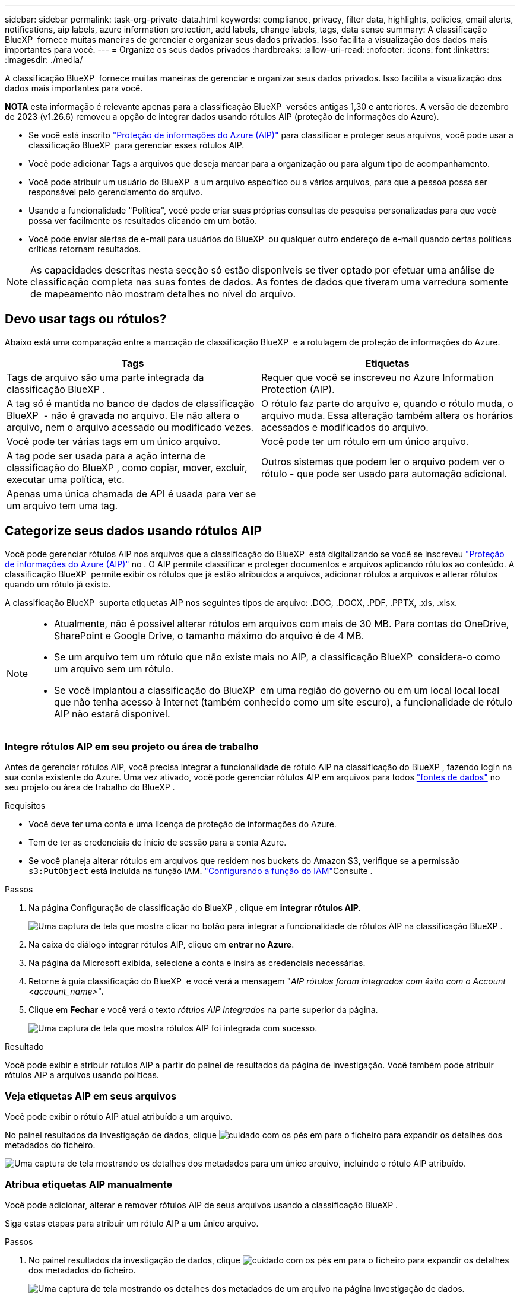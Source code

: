 ---
sidebar: sidebar 
permalink: task-org-private-data.html 
keywords: compliance, privacy, filter data, highlights, policies, email alerts, notifications, aip labels, azure information protection, add labels, change labels, tags, data sense 
summary: A classificação BlueXP  fornece muitas maneiras de gerenciar e organizar seus dados privados. Isso facilita a visualização dos dados mais importantes para você. 
---
= Organize os seus dados privados
:hardbreaks:
:allow-uri-read: 
:nofooter: 
:icons: font
:linkattrs: 
:imagesdir: ./media/


[role="lead"]
A classificação BlueXP  fornece muitas maneiras de gerenciar e organizar seus dados privados. Isso facilita a visualização dos dados mais importantes para você.

[]
====
*NOTA* esta informação é relevante apenas para a classificação BlueXP  versões antigas 1,30 e anteriores. A versão de dezembro de 2023 (v1.26.6) removeu a opção de integrar dados usando rótulos AIP (proteção de informações do Azure).

====
* Se você está inscrito https://azure.microsoft.com/en-us/services/information-protection/["Proteção de informações do Azure (AIP)"^] para classificar e proteger seus arquivos, você pode usar a classificação BlueXP  para gerenciar esses rótulos AIP.
* Você pode adicionar Tags a arquivos que deseja marcar para a organização ou para algum tipo de acompanhamento.
* Você pode atribuir um usuário do BlueXP  a um arquivo específico ou a vários arquivos, para que a pessoa possa ser responsável pelo gerenciamento do arquivo.
* Usando a funcionalidade "Política", você pode criar suas próprias consultas de pesquisa personalizadas para que você possa ver facilmente os resultados clicando em um botão.
* Você pode enviar alertas de e-mail para usuários do BlueXP  ou qualquer outro endereço de e-mail quando certas políticas críticas retornam resultados.



NOTE: As capacidades descritas nesta secção só estão disponíveis se tiver optado por efetuar uma análise de classificação completa nas suas fontes de dados. As fontes de dados que tiveram uma varredura somente de mapeamento não mostram detalhes no nível do arquivo.



== Devo usar tags ou rótulos?

Abaixo está uma comparação entre a marcação de classificação BlueXP  e a rotulagem de proteção de informações do Azure.

[cols="50,50"]
|===
| Tags | Etiquetas 


| Tags de arquivo são uma parte integrada da classificação BlueXP . | Requer que você se inscreveu no Azure Information Protection (AIP). 


| A tag só é mantida no banco de dados de classificação BlueXP  - não é gravada no arquivo. Ele não altera o arquivo, nem o arquivo acessado ou modificado vezes. | O rótulo faz parte do arquivo e, quando o rótulo muda, o arquivo muda. Essa alteração também altera os horários acessados e modificados do arquivo. 


| Você pode ter várias tags em um único arquivo. | Você pode ter um rótulo em um único arquivo. 


| A tag pode ser usada para a ação interna de classificação do BlueXP , como copiar, mover, excluir, executar uma política, etc. | Outros sistemas que podem ler o arquivo podem ver o rótulo - que pode ser usado para automação adicional. 


| Apenas uma única chamada de API é usada para ver se um arquivo tem uma tag. |  
|===


== Categorize seus dados usando rótulos AIP

Você pode gerenciar rótulos AIP nos arquivos que a classificação do BlueXP  está digitalizando se você se inscreveu https://azure.microsoft.com/en-us/services/information-protection/["Proteção de informações do Azure (AIP)"^] no . O AIP permite classificar e proteger documentos e arquivos aplicando rótulos ao conteúdo. A classificação BlueXP  permite exibir os rótulos que já estão atribuídos a arquivos, adicionar rótulos a arquivos e alterar rótulos quando um rótulo já existe.

A classificação BlueXP  suporta etiquetas AIP nos seguintes tipos de arquivo: .DOC, .DOCX, .PDF, .PPTX, .xls, .xlsx.

[NOTE]
====
* Atualmente, não é possível alterar rótulos em arquivos com mais de 30 MB. Para contas do OneDrive, SharePoint e Google Drive, o tamanho máximo do arquivo é de 4 MB.
* Se um arquivo tem um rótulo que não existe mais no AIP, a classificação BlueXP  considera-o como um arquivo sem um rótulo.
* Se você implantou a classificação do BlueXP  em uma região do governo ou em um local local local que não tenha acesso à Internet (também conhecido como um site escuro), a funcionalidade de rótulo AIP não estará disponível.


====


=== Integre rótulos AIP em seu projeto ou área de trabalho

Antes de gerenciar rótulos AIP, você precisa integrar a funcionalidade de rótulo AIP na classificação do BlueXP , fazendo login na sua conta existente do Azure. Uma vez ativado, você pode gerenciar rótulos AIP em arquivos para todos link:concept-cloud-compliance.html["fontes de dados"^] no seu projeto ou área de trabalho do BlueXP .

.Requisitos
* Você deve ter uma conta e uma licença de proteção de informações do Azure.
* Tem de ter as credenciais de início de sessão para a conta Azure.
* Se você planeja alterar rótulos em arquivos que residem nos buckets do Amazon S3, verifique se a permissão `s3:PutObject` está incluída na função IAM. link:task-scanning-s3.html#reviewing-s3-prerequisites["Configurando a função do IAM"^]Consulte .


.Passos
. Na página Configuração de classificação do BlueXP , clique em *integrar rótulos AIP*.
+
image:screenshot_compliance_integrate_aip_labels.png["Uma captura de tela que mostra clicar no botão para integrar a funcionalidade de rótulos AIP na classificação BlueXP ."]

. Na caixa de diálogo integrar rótulos AIP, clique em *entrar no Azure*.
. Na página da Microsoft exibida, selecione a conta e insira as credenciais necessárias.
. Retorne à guia classificação do BlueXP  e você verá a mensagem "_AIP rótulos foram integrados com êxito com o Account <account_name>_".
. Clique em *Fechar* e você verá o texto _rótulos AIP integrados_ na parte superior da página.
+
image:screenshot_compliance_aip_labels_int.png["Uma captura de tela que mostra rótulos AIP foi integrada com sucesso."]



.Resultado
Você pode exibir e atribuir rótulos AIP a partir do painel de resultados da página de investigação. Você também pode atribuir rótulos AIP a arquivos usando políticas.



=== Veja etiquetas AIP em seus arquivos

Você pode exibir o rótulo AIP atual atribuído a um arquivo.

No painel resultados da investigação de dados, clique image:button_down_caret.png["cuidado com os pés"] em para o ficheiro para expandir os detalhes dos metadados do ficheiro.

image:screenshot_compliance_show_label.png["Uma captura de tela mostrando os detalhes dos metadados para um único arquivo, incluindo o rótulo AIP atribuído."]



=== Atribua etiquetas AIP manualmente

Você pode adicionar, alterar e remover rótulos AIP de seus arquivos usando a classificação BlueXP .

Siga estas etapas para atribuir um rótulo AIP a um único arquivo.

.Passos
. No painel resultados da investigação de dados, clique image:button_down_caret.png["cuidado com os pés"] em para o ficheiro para expandir os detalhes dos metadados do ficheiro.
+
image:screenshot_compliance_add_label_manually.png["Uma captura de tela mostrando os detalhes dos metadados de um arquivo na página Investigação de dados."]

. Clique em *Assign a Label to this file* (atribuir um rótulo a este arquivo*) e, em seguida, selecione o rótulo.
+
O rótulo aparece nos metadados do arquivo.



Siga estas etapas para atribuir um rótulo AIP a vários arquivos. Observe que você pode atribuir um rótulo AIP a um máximo de 20 arquivos de cada vez (uma página na IU).

.Passos
. No painel resultados da investigação de dados, selecione o arquivo ou os arquivos que você deseja rotular.
+
image:screenshot_compliance_tag_multi_files.png["Uma captura de tela mostrando como selecionar os arquivos que você deseja rotular e o botão rótulo na página Investigação de dados."]

+
** Para selecionar arquivos individuais, marque a caixa para cada arquivo (image:button_backup_1_volume.png[""] ).
** Para selecionar todos os arquivos na página atual, marque a caixa na linha de título (image:button_select_all_files.png[""] ).


. Na barra de botões, clique em *Label* e selecione o rótulo AIP:
+
image:screenshot_compliance_select_aip_label_multi.png["Uma captura de tela mostrando como atribuir um rótulo AIP a vários arquivos na página Investigação de dados."]

+
O rótulo AIP é adicionado aos metadados para todos os arquivos selecionados.





=== Remova a integração AIP

Se você não quiser mais a capacidade de gerenciar rótulos AIP em arquivos, você pode remover a conta AIP da interface de classificação do BlueXP .

Observe que não são feitas alterações nos rótulos que você adicionou usando a classificação BlueXP . Os rótulos que existem nos arquivos permanecerão como eles existem atualmente.

.Passos
. Na página _Configuration_, clique em *AIP Labels Integrated > Remove Integration* (etiquetas AIP integradas > Remover integração).
+
image:screenshot_compliance_un_integrate_aip_labels.png["Uma captura de tela mostrando como remover integrações AIP com a classificação BlueXP ."]

. Clique em *Remover integração* na caixa de diálogo de confirmação.




== Aplique tags para gerenciar seus arquivos digitalizados

Você pode adicionar uma tag aos arquivos que deseja marcar para algum tipo de acompanhamento. Por exemplo, você pode ter encontrado alguns arquivos duplicados e deseja excluir um deles, mas você precisa verificar qual deles deve ser excluído. Você pode adicionar uma tag de "Check to delete" ao arquivo para que você saiba que esse arquivo requer alguma pesquisa e algum tipo de ação futura.

A classificação BlueXP  permite visualizar as tags atribuídas a arquivos, adicionar ou remover tags de arquivos e alterar o nome ou excluir uma tag existente.

Observe que a tag não é adicionada ao arquivo da mesma forma que as etiquetas AIP fazem parte dos metadados do arquivo. A tag é vista apenas pelos usuários do BlueXP  usando a classificação BlueXP  para que você possa ver se um arquivo precisa ser excluído ou verificado para algum tipo de acompanhamento.


TIP: As tags atribuídas a arquivos na classificação BlueXP  não estão relacionadas às tags que você pode adicionar a recursos, como volumes ou instâncias de máquina virtual. As tags de classificação BlueXP  são aplicadas no nível do arquivo.



=== Exibir arquivos que têm certas tags aplicadas

Você pode visualizar todos os arquivos que têm tags específicas atribuídas.

. Clique no separador *Investigation* da classificação BlueXP .
. Na página Investigação de dados, clique em *Tags* no painel filtros e selecione as tags necessárias.
+
image:screenshot_compliance_filter_status.png["Uma captura de tela mostrando como selecionar tags no painel filtros."]

+
O painel resultados da investigação exibe todos os arquivos que têm essas tags atribuídas.





=== Atribuir tags a arquivos

Você pode adicionar tags a um único arquivo ou a um grupo de arquivos.

Para adicionar uma tag a um único arquivo:

.Passos
. No painel resultados da investigação de dados, clique image:button_down_caret.png["cuidado com os pés"] em para o ficheiro para expandir os detalhes dos metadados do ficheiro.
. Clique no campo *Tags* e as tags atualmente atribuídas serão exibidas.
. Adicione a tag ou tags:
+
** Para atribuir uma tag existente, clique no campo *New Tag...* e comece a digitar o nome da tag. Quando a tag que você está procurando for exibida, selecione-a e pressione *Enter*.
** Para criar uma nova tag e atribuí-la ao arquivo, clique no campo *New Tag...*, digite o nome da nova tag e pressione *Enter*.
+
image:screenshot_compliance_add_status_manually.png["Uma captura de tela mostrando como atribuir uma tag a um arquivo na página Investigação de dados."]

+
A tag aparece nos metadados do arquivo.





Para adicionar uma tag a vários arquivos:

.Passos
. No painel resultados da investigação de dados, selecione o arquivo ou os arquivos que você deseja marcar.
+
image:screenshot_compliance_tag_multi_files.png["Uma captura de tela mostrando como selecionar os arquivos que você deseja marcar e o botão Tags na página Investigação de dados."]

+
** Para selecionar arquivos individuais, marque a caixa para cada arquivo (image:button_backup_1_volume.png[""] ).
** Para selecionar todos os arquivos na página atual, marque a caixa na linha de título (image:button_select_all_files.png[""] ).
** Para selecionar todos os arquivos em todas as páginas, marque a caixa na linha de título (image:button_select_all_files.png[""]) e, em seguida, na mensagem pop-up image:screenshot_select_all_items.png[""], clique em *Selecionar todos os itens na lista (itens xxx)*.
+
Você pode aplicar tags a um máximo de 100.000 arquivos de cada vez.



. Na barra de botões, clique em *Tags* e as tags atualmente atribuídas são exibidas.
. Adicione a tag ou tags:
+
** Para atribuir uma tag existente, clique no campo *New Tag...* e comece a digitar o nome da tag. Quando a tag que você está procurando for exibida, selecione-a e pressione *Enter*.
** Para criar uma nova tag e atribuí-la ao arquivo, clique no campo *New Tag...*, digite o nome da nova tag e pressione *Enter*.
+
image:screenshot_compliance_select_tags_multi.png["Uma captura de tela mostrando como atribuir uma tag a vários arquivos na página Investigação de dados."]



. Aprovar a adição das tags na caixa de diálogo de confirmação e as tags são adicionadas aos metadados para todos os arquivos selecionados.




=== Excluir tags de arquivos

Você pode excluir uma tag se não precisar mais usá-la.

Basta clicar no *x* para obter uma tag existente.

image:button_delete_datasense_file_tag.png["Uma captura de tela da localização do botão de exclusão."]

Se você selecionou vários arquivos, a tag será removida de todos os arquivos.



== Atribua usuários para gerenciar determinados arquivos

Você pode atribuir um usuário do BlueXP  a um arquivo específico ou a vários arquivos, para que a pessoa possa ser responsável por quaisquer ações de acompanhamento que precisam ser feitas no arquivo. Esse recurso é frequentemente usado com o recurso para adicionar tags de status personalizadas a um arquivo.

Por exemplo, você pode ter um arquivo que contém certos dados pessoais que permite que muitos usuários leiam e gravem o acesso (permissões abertas). Assim, você pode atribuir a tag Status "alterar permissões" e atribuir este arquivo ao usuário "Joan Smith" para que eles possam decidir como corrigir o problema. Quando eles corrigirem o problema, eles poderiam alterar a tag Status para "Completed" (Concluído).

Observe que o nome de usuário não é adicionado ao arquivo como parte dos metadados do arquivo - ele é visto apenas pelos usuários do BlueXP  ao usar a classificação BlueXP .

Um novo filtro na página de investigação permite visualizar facilmente todos os ficheiros que têm a mesma pessoa no campo "atribuído a".

Siga estas etapas para atribuir um usuário a um único arquivo.

.Passos
. No painel resultados da investigação de dados, clique image:button_down_caret.png["cuidado com os pés"] em para o ficheiro para expandir os detalhes dos metadados do ficheiro.
. Clique no campo *Assigned to* e selecione o nome de usuário.
+
image:screenshot_compliance_add_user_manually.png["Uma captura de tela mostrando como atribuir um usuário a um arquivo na página Investigação de dados."]

+
O Nome de utilizador aparece nos metadados do ficheiro.



Siga estas etapas para atribuir um usuário a vários arquivos. Observe que você pode atribuir um usuário a um máximo de 20 arquivos de cada vez (uma página na IU).

.Passos
. No painel resultados da investigação de dados, selecione o ficheiro ou os ficheiros que pretende atribuir a um utilizador.
+
image:screenshot_compliance_tag_multi_files.png["Uma captura de tela mostrando como selecionar os arquivos que você deseja atribuir a um usuário e o botão atribuir a, na página Investigação de dados."]

+
** Para selecionar arquivos individuais, marque a caixa para cada arquivo (image:button_backup_1_volume.png[""] ).
** Para selecionar todos os arquivos na página atual, marque a caixa na linha de título (image:button_select_all_files.png[""] ).


. Na barra de botões, clique em *Assign to* e selecione o nome de usuário:
+
image:screenshot_compliance_select_user_multi.png["Uma captura de tela mostrando como atribuir um usuário a vários arquivos na página Investigação de dados."]

+
O usuário é adicionado aos metadados para todos os arquivos selecionados.


